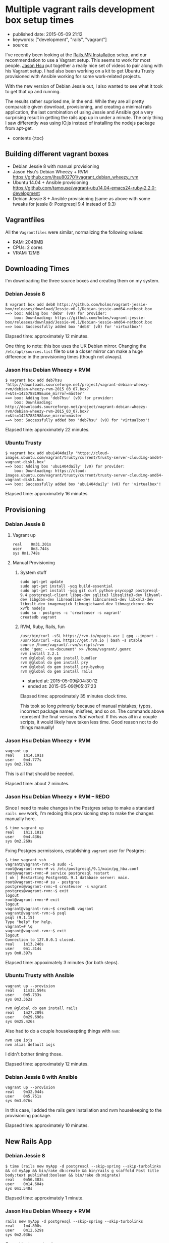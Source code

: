 * Multiple vagrant rails development box setup times
  :PROPERTIES:
  :CUSTOM_ID: multiple-vagrant-rails-development-box-setup-times
  :END:

- published date: 2015-05-09 21:12
- keywords: ["development", "rails", "vagrant"]
- source:

I've recently been looking at the [[http://http://www.rails.mn/installation/][Rails.MN Installation]] setup, and our recommendation to use a Vagrant setup. This seems to work for most people. [[https://github.com/jhsu802701][Jason Hsu]] put together a really nice set of videos to pair along with his Vagrant setup. I had also been working on a kit to get Ubuntu Trusty provisioned with Ansible working for some work-related projects.

With the new version of Debian Jessie out, I also wanted to see what it took to get that up and running.

The results rather suprised me, in the end. While they are all pretty comparable given download, provisioning, and creating a minimal rails application, the last combination of using Jessie and Ansible got a very surprising result in getting the rails app up in under a minute. The only thing I saw differently was using IO.js instead of installing the nodejs package from apt-get.

- contents {:toc}

** Building different vagrant boxes
   :PROPERTIES:
   :CUSTOM_ID: building-different-vagrant-boxes
   :END:

- Debian Jessie 8 with manual provisioning
- Jason Hsu's Debian Wheezy + RVM [[https://github.com/jhsu802701/vagrant_debian_wheezy_rvm]]
- Ubuntu 14.04 + Ansible provisioning [[https://github.com/tamouse/vagrant-ubu14.04-emacs24-ruby-2.2.0-development]]
- Debian Jessie 8 + Ansible provisioning (same as above with some tweaks for jessie 8: Postgresql 9.4 instead of 9.3)

** Vagrantfiles
   :PROPERTIES:
   :CUSTOM_ID: vagrantfiles
   :END:

All the =Vagrantfiles= were similar, normalizing the following values:

- RAM: 2048MB
- CPUs: 2 cores
- VRAM: 12MB

** Downloading Times
   :PROPERTIES:
   :CUSTOM_ID: downloading-times
   :END:

I'm downloading the three source boxes and creating them on my system.

*** Debian Jessie 8
    :PROPERTIES:
    :CUSTOM_ID: debian-jessie-8
    :END:

#+BEGIN_EXAMPLE
    $ vagrant box add deb8 https://github.com/holms/vagrant-jessie-box/releases/download/Jessie-v0.1/Debian-jessie-amd64-netboot.box
    ==> box: Adding box 'deb8' (v0) for provider:
        box: Downloading: https://github.com/holms/vagrant-jessie-box/releases/download/Jessie-v0.1/Debian-jessie-amd64-netboot.box
    ==> box: Successfully added box 'deb8' (v0) for 'virtualbox'!
#+END_EXAMPLE

Elapsed time: approximately 12 minutes.

One thing to note: this box uses the UK Debian mirror. Changing the =/etc/apt/sources.list= file to use a closer mirror can make a huge difference in the provisioning times (though not always).

*** Jason Hsu Debian Wheezy + RVM
    :PROPERTIES:
    :CUSTOM_ID: jason-hsu-debian-wheezy-rvm
    :END:

#+BEGIN_EXAMPLE
    $ vagrant box add deb7hsu 'http://downloads.sourceforge.net/project/vagrant-debian-wheezy-rvm/debian-wheezy-rvm-2015_03_07.box?r=&ts=1425788198&use_mirror=master'
    ==> box: Adding box 'deb7hsu' (v0) for provider:
        box: Downloading: http://downloads.sourceforge.net/project/vagrant-debian-wheezy-rvm/debian-wheezy-rvm-2015_03_07.box?r=&ts=1425788198&use_mirror=master
    ==> box: Successfully added box 'deb7hsu' (v0) for 'virtualbox'!
#+END_EXAMPLE

Elapsed time: approximately 22 minutes.

*** Ubuntu Trusty
    :PROPERTIES:
    :CUSTOM_ID: ubuntu-trusty
    :END:

#+BEGIN_EXAMPLE
    $ vagrant box add ubu1404daily 'https://cloud-images.ubuntu.com/vagrant/trusty/current/trusty-server-cloudimg-amd64-vagrant-disk1.box'
    ==> box: Adding box 'ubu1404daily' (v0) for provider:
        box: Downloading: https://cloud-images.ubuntu.com/vagrant/trusty/current/trusty-server-cloudimg-amd64-vagrant-disk1.box
    ==> box: Successfully added box 'ubu1404daily' (v0) for 'virtualbox'!
#+END_EXAMPLE

Elapsed time: approximately 16 minutes.

** Provisioning
   :PROPERTIES:
   :CUSTOM_ID: provisioning
   :END:

*** Debian Jessie 8
    :PROPERTIES:
    :CUSTOM_ID: debian-jessie-8-1
    :END:

**** Vagrant up
     :PROPERTIES:
     :CUSTOM_ID: vagrant-up
     :END:

#+BEGIN_EXAMPLE
    real    0m31.201s
    user    0m3.744s
    sys 0m1.748s
#+END_EXAMPLE

**** Manual Provisioning
     :PROPERTIES:
     :CUSTOM_ID: manual-provisioning
     :END:

***** System stuff
      :PROPERTIES:
      :CUSTOM_ID: system-stuff
      :END:

#+BEGIN_EXAMPLE
    sudo apt-get update
    sudo apt-get install -yqq build-essential
    sudo apt-get install -yqq git curl python-psycopg2 postgresql-9.4 postgresql-client libpq-dev sqlite3 libsqlite3-dev libyaml-dev libgdbm-dev libreadline-dev libncurses5-dev libxml2-dev libxslt-dev imagemagick libmagickwand-dev libmagickcore-dev xvfb nodejs
    sudo su - postgres -c 'createuser -s vagrant'
    createdb vagrant
#+END_EXAMPLE

***** RVM, Ruby, Rails, fun
      :PROPERTIES:
      :CUSTOM_ID: rvm-ruby-rails-fun
      :END:

#+BEGIN_EXAMPLE
    /usr/bin/curl -sSL https://rvm.io/mpapis.asc | gpg --import -
    /usr/bin/curl -sSL https://get.rvm.io | bash -s stable
    source /home/vagrant/.rvm/scripts/rvm
    echo 'gem: --no-document' >> /home/vagrant/.gemrc
    rvm install 2.2.1
    rvm @global do gem install bundler
    rvm @global do gem install pry
    rvm @global do gem install pry-byebug
    rvm @global do gem install rails
#+END_EXAMPLE

- started at: 2015-05-09@04:30:12
- ended at: 2015-05-09@05:07:23

Elapsed time: approximately 35 minutes clock time.

This took so long /primarily/ because of manual mistakes; typos, incorrect package names, misfires, and so on. The commands above represent the final versions /that worked/. If this was all in a couple scripts, it would likely have taken less time. Good reason not to do things manually!

*** Jason Hsu Debian Wheezy + RVM
    :PROPERTIES:
    :CUSTOM_ID: jason-hsu-debian-wheezy-rvm-1
    :END:

#+BEGIN_EXAMPLE
    vagrant up
    real    1m14.191s
    user    0m4.777s
    sys 0m2.763s
#+END_EXAMPLE

This is all that should be needed.

Elapsed time: about 2 minutes.

*** Jason Hsu Debian Wheezy + RVM -- REDO
    :PROPERTIES:
    :CUSTOM_ID: jason-hsu-debian-wheezy-rvm-redo
    :END:

Since I need to make changes in the Postgres setup to make a standard =rails new= work, I'm redoing this provisioning step to make the changes manually here.

#+BEGIN_EXAMPLE
    $ time vagrant up
    real    1m11.181s
    user    0m4.436s
    sys 0m2.269s
#+END_EXAMPLE

Fxing Postgres permissions, establishing =vagrant= user for Postgres:

#+BEGIN_EXAMPLE
    $ time vagrant ssh
    vagrant@vagrant-rvm:~$ sudo -i
    root@vagrant-rvm:~# vi /etc/postgresql/9.1/main/pg_hba.conf
    root@vagrant-rvm:~# service postgresql restart
    [ ok ] Restarting PostgreSQL 9.1 database server: main.
    root@vagrant-rvm:~# su - postgres
    postgres@vagrant-rvm:~$ createuser -s vagrant
    postgres@vagrant-rvm:~$ exit
    logout
    root@vagrant-rvm:~# exit
    logout
    vagrant@vagrant-rvm:~$ createdb vagrant
    vagrant@vagrant-rvm:~$ psql
    psql (9.1.15)
    Type "help" for help.
    vagrant=# \q
    vagrant@vagrant-rvm:~$ exit
    logout
    Connection to 127.0.0.1 closed.
    real    1m13.240s
    user    0m1.314s
    sys 0m0.397s
#+END_EXAMPLE

Elapsed time: appoximately 3 minutes (for both steps).

*** Ubuntu Trusty with Ansible
    :PROPERTIES:
    :CUSTOM_ID: ubuntu-trusty-with-ansible
    :END:

#+BEGIN_EXAMPLE
    vagrant up --provision
    real    11m32.594s
    user    0m5.733s
    sys 0m3.362s
#+END_EXAMPLE

#+BEGIN_EXAMPLE
    rvm @global do gem install rails
    real    1m27.209s
    user    0m29.696s
    sys 0m25.426s
#+END_EXAMPLE

Also had to do a couple housekeepting things with =nvm=:

#+BEGIN_EXAMPLE
    nvm use iojs
    nvm alias default iojs
#+END_EXAMPLE

I didn't bother timing those.

Elapsed time: approximately 12 minutes.

*** Debian Jessie 8 with Ansible
    :PROPERTIES:
    :CUSTOM_ID: debian-jessie-8-with-ansible
    :END:

#+BEGIN_EXAMPLE
    vagrant up --provision
    real    9m32.044s
    user    0m5.751s
    sys 0m3.076s
#+END_EXAMPLE

In this case, I added the rails gem installation and nvm housekeeping to the provisioning package.

Elapsed time: approximately 10 minutes.

** New Rails App
   :PROPERTIES:
   :CUSTOM_ID: new-rails-app
   :END:

*** Debian Jessie 8
    :PROPERTIES:
    :CUSTOM_ID: debian-jessie-8-2
    :END:

#+BEGIN_EXAMPLE
    $ time (rails new myApp -d postgresql --skip-spring --skip-turbolinks && cd myApp && bin/rake db:create && bin/rails g scaffold Post title body:text published:boolean && bin/rake db:migrate)
    real    0m56.383s
    user    0m14.604s
    sys 0m1.540s
#+END_EXAMPLE

Elapsed time: approximately 1 minute.

*** Jason Hsu Debian Wheezy + RVM
    :PROPERTIES:
    :CUSTOM_ID: jason-hsu-debian-wheezy-rvm-2
    :END:

#+BEGIN_EXAMPLE
    rails new myApp -d postgresql --skip-spring --skip-turbolinks
    real    1m4.808s
    user    0m12.629s
    sys 0m2.036s
#+END_EXAMPLE

Cannot just run =rake db:create=.

Must now spend time to make simple use of vagrant user in postgresql automatically.

Required setting =/etc/postgresql/9.1/main/pg_hba.conf= to allow peer connection on all local users.

Now, these work:

#+BEGIN_EXAMPLE
    rake db:create
    rails generate scaffold Post title body:text published:boolean
    rake db:migrate
    rails server -b 0.0.0.0
#+END_EXAMPLE

/However/, could not connect from host machine to VM. Needed to provide a =private_network= ip address that would work. Utilized the =resolv= stdlib package and set up local host =/etc/hosts= file.

Connecting to =http://jhsu.local:3000= works as expected now, and can manipulate posts at =http://jhsu.local:3000/posts= just fine.

Started at: 2015-05-09@05:22:51 Ended at: 2015-05-09@05:47:03

Total elapsed time to make things work: approximately 25 minutes.

However, this is an unfair comparison since most of that 25 minutes was really spent trying to figure things out to make them work in the way I'm used to. Once I had that all figured out, I redid the provisioning and new app steps.

*** Jason Hsu Debian Wheezy + RVM -- REDO
    :PROPERTIES:
    :CUSTOM_ID: jason-hsu-debian-wheezy-rvm-redo-1
    :END:

After fixing the postgres configuration in the provisioning step, building the new rails app ran so much faster:

#+BEGIN_EXAMPLE
    $ time (rails new myApp -d postgresql --skip-spring --skip-turbolinks && cd myApp && bin/rake db:create && bin/rails g scaffold Post title body:text published:boolean && bin/rake db:migrate)
    real    1m28.536s
    user    0m15.681s
    sys 0m4.680s
#+END_EXAMPLE

Elapsed time: approximately 1.5 minutes

*** Ubuntu Trusty with Ansible
    :PROPERTIES:
    :CUSTOM_ID: ubuntu-trusty-with-ansible-1
    :END:

#+BEGIN_EXAMPLE
    $ time (rails new myApp -d postgresql --skip-spring --skip-turbolinks && cd myApp && bin/rake db:create && bin/rails g scaffold Post title body:text published:boolean && bin/rake db:migrate)
    real    0m54.673s
    user    0m15.867s
    sys 0m4.743s
#+END_EXAMPLE

Elapsed time: approximately 1 minute

*** Debian Jessie 8 with Ansible
    :PROPERTIES:
    :CUSTOM_ID: debian-jessie-8-with-ansible-1
    :END:

#+BEGIN_EXAMPLE
    $ time rails new myApp -d postgresql --skip-spring --skip-turbolinks
    real    0m37.400s
    user    0m11.376s
    sys 0m1.204s
#+END_EXAMPLE

#+BEGIN_EXAMPLE
    $ time bin/rake db:create
    real    0m1.823s
    user    0m0.964s
    sys 0m0.160s
#+END_EXAMPLE

#+BEGIN_EXAMPLE
    $ time bin/rails g scaffold Post title body:text published:boolean
    real    0m3.965s
    user    0m2.100s
    sys 0m0.872s
#+END_EXAMPLE

#+BEGIN_EXAMPLE
    $ time bin/rake db:migrate
    real    0m3.212s
    user    0m1.864s
    sys 0m0.592s
#+END_EXAMPLE

Wow that was fast.

Trying that again from scratch.

#+BEGIN_EXAMPLE
    $ time (rails new myApp -d postgresql --skip-spring --skip-turbolinks && cd myApp && bin/rake db:create && bin/rails g scaffold Post title body:text published:boolean && bin/rake db:migrate)
    real    0m15.154s
    user    0m6.088s
    sys 0m2.088s
#+END_EXAMPLE

Elapsed time: approximately 15 seconds.

*FIFTEEN SECONDS*

* FIFTEEN SECONDS ?!?!?
  :PROPERTIES:
  :CUSTOM_ID: fifteen-seconds
  :END:

{:.no_toc}

--------------

* Conclusions
  :PROPERTIES:
  :CUSTOM_ID: conclusions
  :END:

From scratch to a running Rails app, times are in approximate minutes:

| package                                       | download     | provision     | create app     | total     |
|-----------------------------------------------+--------------+---------------+----------------+-----------|
| debian jessie 8 + manual                      | 12           | 35            | 1              | 48        |
| Jason Hsu debian wheezy 7 + rvm               | 22           | 2             | 25             | 49        |
| Jason Hsu debian wheezy 7 + rvm -- REDO       | 22           | 3             | 2              | 27        |
| ubuntu trusty + ansible                       | 16           | 12            | 1              | 29        |
| debian jessie 8 + ansible                     | 12           | 10            | 1              | 23        |
| :------------------------------------------   | ---------:   | ----------:   | -----------:   | ------:   |

{:.table}

Your mileage will vary, of course, but if you are going the vagrant route, plan on about a half-hour to be fully up and running with a development-ready rails kit. Using a pre-built package such as Jason's is a great idea, provided you also understand the underlying assumptions that package is making. This is true also of using things like my starter kit, as well.

* Going Forward
  :PROPERTIES:
  :CUSTOM_ID: going-forward
  :END:

Whatever means you choose to arrive at your development box, you should take steps to preserve it as well. Repackage the VM and save the box file somewhere you can retrieve it, with all your personal customizations and so on. I'll write a future blog post on that.
